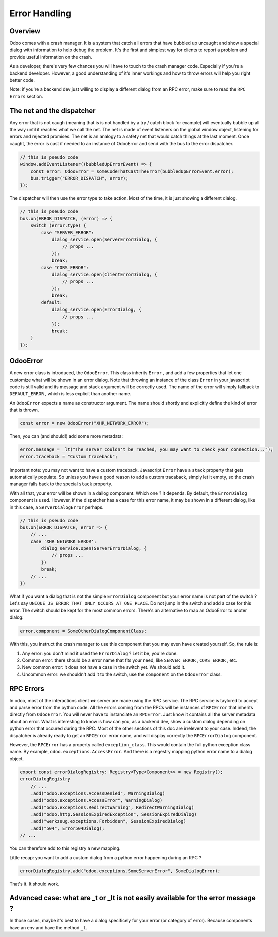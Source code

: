 
Error Handling
==============

Overview
--------

Odoo comes with a crash manager. It is a system that catch all errors that have bubbled up uncaught and show a special dialog with information to help debug the problem. It's the first and simplest way for clients to report a problem and provide useful information on the crash.

As a developer, there's very few chances you will have to touch to the crash manager code. Especially if you're a backend developer. However, a good understanding of it's inner workings and how to throw errors will help you right better code.

Note: if you're a backend dev just willing to display a different dialog from an RPC error, make sure to read the ``RPC Errors`` section.

The net and the dispatcher
--------------------------

Any error that is not caugh (meaning that is is not handled by a try / catch block for example) will eventually bubble up all the way until it reaches what we call the net. The net is made of event listeners on the global window object, listening for errors and rejected promises. The net is an analogy to a safety net that would catch things at the last moment. Once caught, the error is cast if needed to an instance of OdooError and send with the bus to the error dispatcher.

.. code-block:: js

   // this is pseudo code
   window.addEventListener((bubbledUpErrorEvent) => {
       const error: OdooError = someCodeThatCastTheError(bubbledUpErrorEvent.error);
       bus.trigger("ERROR_DISPATCH", error);
   });

The dispatcher will then use the error type to take action. Most of the time, it is just showing a different dialog.

.. code-block:: js

   // this is pseudo code
   bus.on(ERROR_DISPATCH, (error) => {
       switch (error.type) {
           case "SERVER_ERROR":
               dialog_service.open(ServerErrorDialog, {
                   // props ...
               });
               break;
           case "CORS_ERROR":
               dialog_service.open(ClientErrorDialog, {
                   // props ...
               });
               break;
           default:
               dialog_service.open(ErrorDialog, {
                   // props ...
               });
               break;
       }
   });

OdooError
---------

A new error class is introduced, the ``OdooError``. This class inherits ``Error`` , and add a few properties that let one customize what will be shown in an error dialog. Note that throwing an instance of the class ``Error`` in your javascript code is still valid and its message and stack argument will be correctly used. The name of the error will simply fallback to ``DEFAULT_ERROR`` , which is less explicit than another name.

An ``OdooError`` expects a name as constructor argument. The name should shortly and explicitly define the kind of error that is thrown.

.. code-block:: js

   const error = new OdooError("XHR_NETWORK_ERROR");

Then, you can (and should!) add some more metadata:

.. code-block:: js

   error.message = _lt("The server couldn't be reached, you may want to check your connection...");
   error.traceback = "Custom traceback";

Important note: you may not want to have a custom traceback. Javascript ``Error`` have a ``stack`` property that gets automatically populate. So unless you have a good reason to add a custom tracaback, simply let it empty, so the crash manager falls back to the special ``stack`` property.

With all that, your error will be shown in a dailog component. Which one ? It depends. By default, the ``ErrorDialog`` component is used. However, if the dispatcher has a case for this error name, it may be shown in a different dialog, like in this case, a ``ServerDialogError`` perhaps.

.. code-block:: js

   // this is pseudo code
   bus.on(ERROR_DISPATCH, error => {
       // ...
       case 'XHR_NETWORK_ERROR':
           dialog_service.open(ServerErrorDialog, {
               // props ...
           })
           break;
       // ...
   })

What if you want a dialog that is not the simple ``ErrorDialog`` component but your error name is not part of the switch ? Let's say ``UNIQUE_JS_ERROR_THAT_ONLY_OCCURS_AT_ONE_PLACE``. Do not jump in the switch and add a case for this error. The switch should be kept for the most common errors.
There's an alternative to map an OdooError to anoter dialog:

.. code-block:: js

   error.component = SomeOtherDialogComponentClass;

With this, you instruct the crash manager to use this component that you may even have created yourself.
So, the rule is:


#. Any error: you don't mind it used the ``ErrorDialog`` ? Let it be, you're done.
#. Common error: there should be a error name that fits your need, like ``SERVER_ERROR`` , ``CORS_ERROR`` , etc.
#. New common error: it does not have a case in the switch yet. We should add it.
#. Uncommon error: we shouldn't add it to the switch, use the ``component`` on the ``OdooError`` class.

RPC Errors
----------

In odoo, most of the interactions client <=> server are made using the RPC service. The RPC service is taylored to accept and parse error from the python code. All the errors coming from the RPCs will be instances of ``RPCError`` that inherits directly from ``OdooError``. You will never have to instanciate an ``RPCError``. Just know it contains all the server metadata about an error.
What is interesting to know is how can you, as a backend dev, show a custom dialog depending on python error that occured during the RPC.
Most of the other sections of this doc are irrelevent to your case. Indeed, the dispatcher is already ready to get an ``RPCError`` error name, and will display correctly the ``RPCErrorDialog`` component.

However, the ``RPCError`` has a property called ``exception_class``. This would contain the full python exception class name. By example, ``odoo.exceptions.AccessError``. And there is a regestry mapping python error name to a dialog object.

.. code-block:: js

   export const errorDialogRegistry: Registry<Type<Component>> = new Registry();
   errorDialogRegistry
       // ...
       .add("odoo.exceptions.AccessDenied", WarningDialog)
       .add("odoo.exceptions.AccessError", WarningDialog)
       .add("odoo.exceptions.RedirectWarning", RedirectWarningDialog)
       .add("odoo.http.SessionExpiredException", SessionExpiredDialog)
       .add("werkzeug.exceptions.Forbidden", SessionExpiredDialog)
       .add("504", Error504Dialog);
   // ...

You can therefore add to this registry a new mapping.

Little recap: you want to add a custom dialog from a python error happening during an RPC ?

.. code-block:: js

   errorDialogRegistry.add("odoo.exceptions.SomeServerError", SomeDialogError);

That's it. It should work.

Advanced case: what are _t or _lt is not easily available for the error message ?
---------------------------------------------------------------------------------

In those cases, maybe it's best to have a dialog specificely for your error (or category of error). Because components have an env and have the method ``_t``.
